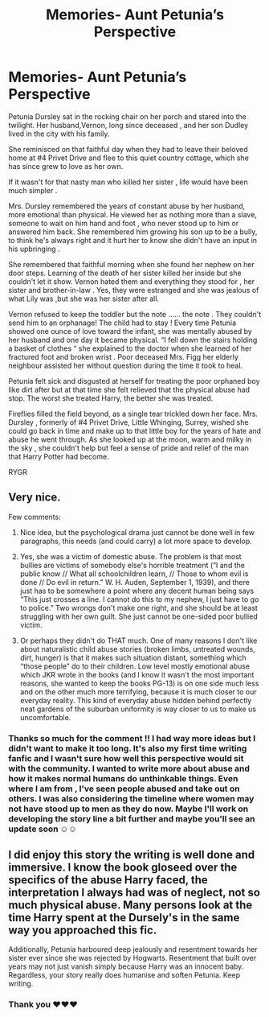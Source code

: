 #+TITLE: Memories- Aunt Petunia’s Perspective

* Memories- Aunt Petunia’s Perspective
:PROPERTIES:
:Author: RoshyG007
:Score: 7
:DateUnix: 1605139337.0
:DateShort: 2020-Nov-12
:FlairText: Misc
:END:
Petunia Dursley sat in the rocking chair on her porch and stared into the twilight. Her husband,Vernon, long since deceased , and her son Dudley lived in the city with his family.

She reminisced on that faithful day when they had to leave their beloved home at #4 Privet Drive and flee to this quiet country cottage, which she has since grew to love as her own.

If it wasn't for that nasty man who killed her sister , life would have been much simpler .

Mrs. Dursley remembered the years of constant abuse by her husband, more emotional than physical. He viewed her as nothing more than a slave, someone to wait on him hand and foot , who never stood up to him or answered him back. She remembered him growing his son up to be a bully, to think he's always right and it hurt her to know she didn't have an input in his upbringing .

She remembered that faithful morning when she found her nephew on her door steps. Learning of the death of her sister killed her inside but she couldn't let it show. Vernon hated them and everything they stood for , her sister and brother-in-law . Yes, they were estranged and she was jealous of what Lily was ,but she was her sister after all.

Vernon refused to keep the toddler but the note ...... the note . They couldn't send him to an orphanage! The child had to stay ! Every time Petunia showed one ounce of love toward the infant, she was mentally abused by her husband and one day it became physical. “I fell down the stairs holding a basket of clothes “ she explained to the doctor when she learned of her fractured foot and broken wrist . Poor deceased Mrs. Figg her elderly neighbour assisted her without question during the time it took to heal.

Petunia felt sick and disgusted at herself for treating the poor orphaned boy like dirt after but at that time she felt relieved that the physical abuse had stop. The worst she treated Harry, the better she was treated.

Fireflies filled the field beyond, as a single tear trickled down her face. Mrs. Dursley , formerly of #4 Privet Drive, Little Whinging, Surrey, wished she could go back in time and make up to that little boy for the years of hate and abuse he went through. As she looked up at the moon, warm and milky in the sky , she couldn't help but feel a sense of pride and relief of the man that Harry Potter had become.

RYGR


** Very nice.

Few comments:

1. Nice idea, but the psychological drama just cannot be done well in few paragraphs, this needs (and could carry) a lot more space to develop.

2. Yes, she was a victim of domestic abuse. The problem is that most bullies are victims of somebody else's horrible treatment (“I and the public know // What all schoolchildren learn, // Those to whom evil is done // Do evil in return.” W. H. Auden, September 1, 1939), and there just has to be somewhere a point where any decent human being says “This just crosses a line. I cannot do this to my nephew, I just have to go to police.” Two wrongs don't make one right, and she should be at least struggling with her own guilt. She just cannot be one-sided poor bullied victim.

3. Or perhaps they didn't do THAT much. One of many reasons I don't like about naturalistic child abuse stories (broken limbs, untreated wounds, dirt, hunger) is that it makes such situation distant, something which “those people” do to their children. Low level mostly emotional abuse which JKR wrote in the books (and I know it wasn't the most important reasons, she wanted to keep the books PG-13) is on one side much less and on the other much more terrifying, because it is much closer to our everyday reality. This kind of everyday abuse hidden behind perfectly neat gardens of the suburban uniformity is way closer to us to make us uncomfortable.
:PROPERTIES:
:Author: ceplma
:Score: 5
:DateUnix: 1605174850.0
:DateShort: 2020-Nov-12
:END:

*** Thanks so much for the comment !! I had way more ideas but I didn't want to make it too long. It's also my first time writing fanfic and I wasn't sure how well this perspective would sit with the community. I wanted to write more about abuse and how it makes normal humans do unthinkable things. Even where I am from , I've seen people abused and take out on others. I was also considering the timeline where women may not have stood up to men as they do now. Maybe I'll work on developing the story line a bit further and maybe you'll see an update soon ☺️☺️
:PROPERTIES:
:Author: RoshyG007
:Score: 1
:DateUnix: 1605189903.0
:DateShort: 2020-Nov-12
:END:


** I did enjoy this story the writing is well done and immersive. I know the book gloseed over the specifics of the abuse Harry faced, the interpretation I always had was of neglect, not so much physical abuse. Many persons look at the time Harry spent at the Dursely's in the same way you approached this fic.

Additionally, Petunia harboured deep jealously and resentment towards her sister ever since she was rejected by Hogwarts. Resentment that built over years may not just vanish simply because Harry was an innocent baby. Regardless, your story really does humanise and soften Petunia. Keep writing.
:PROPERTIES:
:Author: rainy_wolf
:Score: 2
:DateUnix: 1611700295.0
:DateShort: 2021-Jan-27
:END:

*** Thank you ♥️♥️♥️
:PROPERTIES:
:Author: RoshyG007
:Score: 1
:DateUnix: 1611700740.0
:DateShort: 2021-Jan-27
:END:
